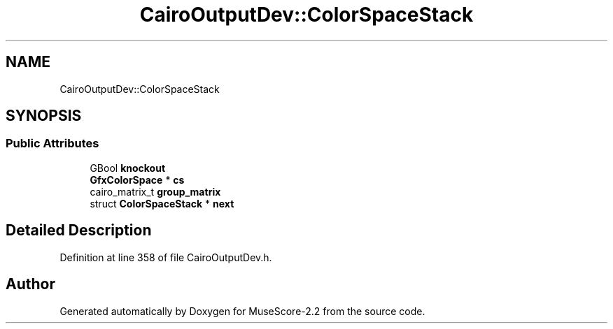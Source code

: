 .TH "CairoOutputDev::ColorSpaceStack" 3 "Mon Jun 5 2017" "MuseScore-2.2" \" -*- nroff -*-
.ad l
.nh
.SH NAME
CairoOutputDev::ColorSpaceStack
.SH SYNOPSIS
.br
.PP
.SS "Public Attributes"

.in +1c
.ti -1c
.RI "GBool \fBknockout\fP"
.br
.ti -1c
.RI "\fBGfxColorSpace\fP * \fBcs\fP"
.br
.ti -1c
.RI "cairo_matrix_t \fBgroup_matrix\fP"
.br
.ti -1c
.RI "struct \fBColorSpaceStack\fP * \fBnext\fP"
.br
.in -1c
.SH "Detailed Description"
.PP 
Definition at line 358 of file CairoOutputDev\&.h\&.

.SH "Author"
.PP 
Generated automatically by Doxygen for MuseScore-2\&.2 from the source code\&.
